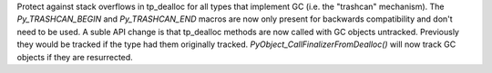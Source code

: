 Protect against stack overflows in tp_dealloc for all types that implement
GC (i.e. the "trashcan" mechanism).  The `Py_TRASHCAN_BEGIN` and
`Py_TRASHCAN_END` macros are now only present for backwards compatibility and
don't need to be used. A suble API change is that tp_dealloc methods are now
called with GC objects untracked.  Previously they would be tracked if the type
had them originally tracked.  `PyObject_CallFinalizerFromDealloc()` will now
track GC objects if they are resurrected.
